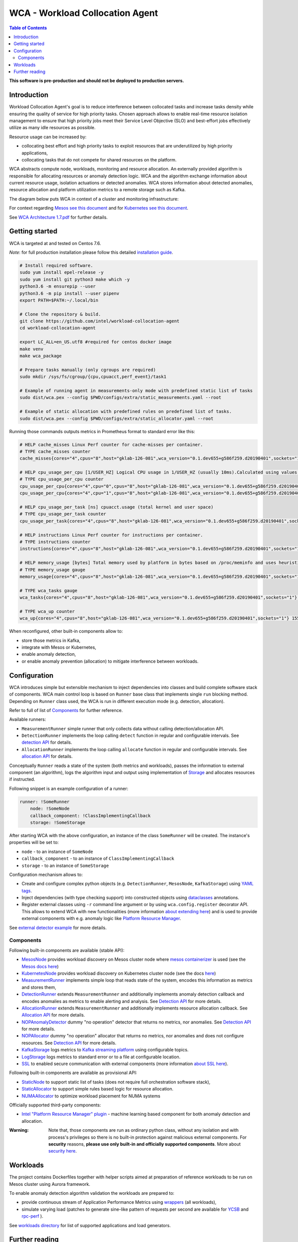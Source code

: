 =====================================================
WCA - Workload Collocation Agent
=====================================================

.. image:: https://travis-ci.com/intel/workload-collocation-agent.svg?branch=master
    :target: https://travis-ci.com/intel/workload-collocation-agent

.. contents:: Table of Contents

**This software is pre-production and should not be deployed to production servers.**

Introduction
============

Workload Collocation Agent's goal is to reduce interference between collocated tasks and increase tasks density while ensuring the quality of
service for high priority tasks. Chosen approach allows to enable real-time resource isolation management
to ensure that high priority jobs meet their Service Level Objective (SLO) and best-effort jobs
effectively utilize as many idle resources as possible.

Resource usage can be increased by:

- collocating best effort and high priority tasks to exploit resources that are underutilized by high priority applications,
- collocating tasks that do not compete for shared resources on the platform.

.. image:: docs/overview.png

WCA abstracts compute node, workloads, monitoring and resource allocation.
An externally provided algorithm is responsible for allocating resources or anomaly detection logic. WCA
and the algorithm exchange information about current resource usage, isolation actuations or detected
anomalies. WCA stores information about detected anomalies, resource allocation and platform utilization metrics to a remote storage such as Kafka.

The diagram below puts WCA in context of a cluster and monitoring infrastructure:

.. image:: docs/context.png

For context regarding `Mesos see this document <docs/mesos.rst>`_ and for `Kubernetes see this document <docs/kubernetes.rst>`_.


See `WCA Architecture 1.7.pdf`_ for further details.


Getting started
===============


WCA is targeted at and tested on Centos 7.6.

*Note*: for full production installation please follow this detailed `installation guide <docs/install.rst>`_.

.. code-block:: shell

    # Install required software.
    sudo yum install epel-release -y
    sudo yum install git python3 make which -y
    python3.6 -m ensurepip --user
    python3.6 -m pip install --user pipenv
    export PATH=$PATH:~/.local/bin

    # Clone the repository & build.
    git clone https://github.com/intel/workload-collocation-agent
    cd workload-collocation-agent
    
    export LC_ALL=en_US.utf8 #required for centos docker image
    make venv
    make wca_package

    # Prepare tasks manually (only cgroups are required)
    sudo mkdir /sys/fs/cgroup/{cpu,cpuacct,perf_event}/task1

    # Example of running agent in measurements-only mode with predefined static list of tasks
    sudo dist/wca.pex --config $PWD/configs/extra/static_measurements.yaml --root

    # Example of static allocation with predefined rules on predefined list of tasks.
    sudo dist/wca.pex --config $PWD/configs/extra/static_allocator.yaml --root


Running those commands outputs metrics in Prometheus format to standard error like this:

.. code-block:: ini

    # HELP cache_misses Linux Perf counter for cache-misses per container.
    # TYPE cache_misses counter
    cache_misses{cores="4",cpus="8",host="gklab-126-081",wca_version="0.1.dev655+g586f259.d20190401",sockets="1",task_id="task1"} 0.0 1554139418146

    # HELP cpu_usage_per_cpu [1/USER_HZ] Logical CPU usage in 1/USER_HZ (usually 10ms).Calculated using values based on /proc/stat
    # TYPE cpu_usage_per_cpu counter
    cpu_usage_per_cpu{cores="4",cpu="0",cpus="8",host="gklab-126-081",wca_version="0.1.dev655+g586f259.d20190401",sockets="1"} 5103734 1554139418146
    cpu_usage_per_cpu{cores="4",cpu="1",cpus="8",host="gklab-126-081",wca_version="0.1.dev655+g586f259.d20190401",sockets="1"} 6860714 1554139418146

    # HELP cpu_usage_per_task [ns] cpuacct.usage (total kernel and user space)
    # TYPE cpu_usage_per_task counter
    cpu_usage_per_task{cores="4",cpus="8",host="gklab-126-081",wca_version="0.1.dev655+g586f259.d20190401",sockets="1",task_id="task1"} 0 1554139418146

    # HELP instructions Linux Perf counter for instructions per container.
    # TYPE instructions counter
    instructions{cores="4",cpus="8",host="gklab-126-081",wca_version="0.1.dev655+g586f259.d20190401",sockets="1",task_id="task1"} 0.0 1554139418146

    # HELP memory_usage [bytes] Total memory used by platform in bytes based on /proc/meminfo and uses heuristic based on linux free tool (total - free - buffers - cache).
    # TYPE memory_usage gauge
    memory_usage{cores="4",cpus="8",host="gklab-126-081",wca_version="0.1.dev655+g586f259.d20190401",sockets="1"} 6407118848 1554139418146

    # TYPE wca_tasks gauge
    wca_tasks{cores="4",cpus="8",host="gklab-126-081",wca_version="0.1.dev655+g586f259.d20190401",sockets="1"} 1 1554139418146

    # TYPE wca_up counter
    wca_up{cores="4",cpus="8",host="gklab-126-081",wca_version="0.1.dev655+g586f259.d20190401",sockets="1"} 1554139418.146581 1554139418146


When reconfigured, other built-in components allow to:

- store those metrics in Kafka, 
- integrate with Mesos or Kubernetes, 
- enable anomaly detection,
- or enable anomaly prevention (allocation) to mitigate interference between workloads.

Configuration
=============

WCA introduces simple but extensible mechanism to inject dependencies into classes and build complete software stack of components.
WCA main control loop is based on ``Runner`` base class that implements
single ``run`` blocking method. Depending on ``Runner`` class used, the WCA is run in different execution mode (e.g. detection,
allocation).

Refer to full of list of `Components`_ for further reference.

Available runners:

- ``MeasurementRunner`` simple runner that only collects data without calling detection/allocation API.
- ``DetectionRunner`` implements the loop calling ``detect`` function in
  regular and configurable intervals. See `detection API <docs/detection.rst>`_ for details.
- ``AllocationRunner`` implements the loop calling ``allocate`` function in
  regular and configurable intervals. See `allocation API <docs/allocation.rst>`_ for details.

Conceptually ``Runner`` reads a state of the system (both metrics and workloads),
passes the information to external component (an algorithm), logs the algorithm input and output using implementation of  `Storage <wca/storage.py#L40>`_
and allocates resources if instructed.

Following snippet is an example configuration of a runner:

.. code-block:: yaml

    runner: !SomeRunner
        node: !SomeNode
        callback_component: !ClassImplementingCallback
        storage: !SomeStorage

After starting WCA with the above configuration, an instance of the class ``SomeRunner`` will be created. The instance's properties will be set to:

- ``node`` - to an instance of ``SomeNode``
- ``callback_component`` - to an instance of ``ClassImplementingCallback``
- ``storage`` - to an instance of ``SomeStorage``

Configuration mechanism allows to:

- Create and configure complex python objects (e.g. ``DetectionRunner``, ``MesosNode``, ``KafkaStorage``) using `YAML tags`_.
- Inject dependencies (with type checking support) into constructed objects using `dataclasses <https://docs.python.org/3/library/dataclasses.html>`_ annotations.
- Register external classes using ``-r`` command line argument or by using ``wca.config.register`` decorator API. This allows to extend WCA with new functionalities 
  (more information `about extending here <docs/extending.rst>`_) and is used to provide external components with e.g. anomaly logic like `Platform Resource Manager <https://github.com/intel/platform-resource-manager/tree/master/prm>`_.

.. _`YAML tags`: http://yaml.org/spec/1.2/spec.html#id2764295

See `external detector example <docs/external_detector_example.rst>`_ for more details.

Components
----------

Following built-in components are available (stable API):

- `MesosNode <docs/api.rst#mesosnode>`_ provides workload discovery on Mesos cluster node where `mesos containerizer <http://mesos.apache.org/documentation/latest/mesos-containerizer/>`_ is used (see the `Mesos docs here <docs/mesos.rst>`_)
- `KubernetesNode <docs/api.rst#kubernetesnode>`_ provides workload discovery on Kubernetes cluster node (see the docs `here <docs/kubernetes.rst>`_)
- `MeasurementRunner <docs/api.rst#measurementrunner>`_ implements simple loop that reads state of the system, encodes this information as metrics and stores them,
- `DetectionRunner <docs/api.rst#detectionrunner>`_ extends ``MeasurementRunner`` and additionally implements anomaly detection callback and encodes anomalies as metrics to enable alerting and analysis. See `Detection API <docs/detection.rst>`_ for more details.
- `AllocationRunner <docs/api.rst#allocationrunner>`_ extends ``MeasurementRunner`` and additionally implements resource allocation callback. See `Allocation API <docs/allocation.rst>`_ for more details.
- `NOPAnomalyDetector <docs/api.rst#nopanomalydetector>`_ dummy "no operation" detector that returns no metrics, nor anomalies. See `Detection API <docs/detection.rst>`_ for more details.
- `NOPAllocator <docs/api.rst#nopallocator>`_ dummy "no operation" allocator that returns no metrics, nor anomalies and does not configure resources. See `Detection API <docs/detection.rst>`_ for more details.
- `KafkaStorage <docs/api.rst#kafkastorage>`_ logs metrics to `Kafka streaming platform <https://kafka.apache.org/>`_ using configurable topics.
- `LogStorage <docs/api.rst#logstorage>`_ logs metrics to standard error or to a file at configurable location.
- `SSL <docs/api.rst#ssl>`_ to enabled secure communication with external components (more information `about SSL here <docs/ssl.rst>`_).

Following built-in components are available as provisional API:

- `StaticNode <docs/api.rst#staticnode>`_ to support static list of tasks (does not require full orchestration software stack),
- `StaticAllocator <docs/api.rst#staticallocator>`_ to support simple rules based logic for resource allocation.
- `NUMAAllocator <docs/api.rst#snumaallocator>`_ to optimize workload placement for NUMA systems

Officially supported third-party components:

- `Intel "Platform Resource Manager" plugin <https://github.com/intel/platform-resource-manager/tree/master/prm>`_ - machine learning based component for both anomaly detection and allocation.

:Warning: Note that, those components are run as ordinary python class, without any isolation and with process's privileges so there is no built-in protection against malicious external components.  
          For **security** reasons, **please use only built-in and officially supported components**. More about `security here <SECURITY.md>`_.


Workloads
=========

The project contains Dockerfiles together with helper scripts aimed at preparation of reference workloads to be run on Mesos cluster using Aurora framework.

To enable anomaly detection algorithm validation the workloads are prepared to:

- provide continuous stream of Application Performance Metrics using `wrappers <docs/wrappers.rst>`_ (all workloads),
- simulate varying load (patches to generate sine-like pattern of requests per second are available for `YCSB <workloads/ycsb/intel.patch>`_ and `rpc-perf <workloads/rpc_perf/intel_rpc-perf-ratelimit.patch>`_ ).
  

See `workloads directory <workloads>`_ for list of supported applications and load generators.

Further reading
===============

- `Installation guide <docs/install.rst>`_  
- `Measurement API <docs/measurement.rst>`_
- `Detection API <docs/detection.rst>`_
- `Allocation API <docs/allocation.rst>`_
- `Metrics list <docs/metrics.rst>`_
- `Development guide <docs/development.rst>`_
- `External detector example <docs/external_detector_example.rst>`_
- `Wrappers guide <docs/wrappers.rst>`_
- `Mesos integration <docs/mesos.rst>`_
- `Kubernetes integration <docs/kubernetes.rst>`_
- `Logging configuration <docs/logging.rst>`_
- `Supported workloads and definitions </workloads>`_
- `WCA Architecture 1.7.pdf`_
- `Secure communication with SSL <docs/ssl.rst>`_
- `Security policy <SECURITY.md>`_
- `Configuration examples for Kubernetes and Mesos <configs/>`_
- `Other examples (e.g. how to add new component) <example/>`_
- `Extending WCA <docs/extending.rst>`_
- `Workload Collocation Agent API <docs/api.rst>`_

.. _`WCA Architecture 1.7.pdf`: docs/WCA_Architecture_v1.7.pdf
